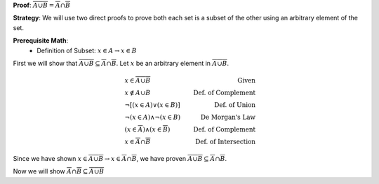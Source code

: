 **Proof**: :math:`\overline{A \cup B} = \overline{A} \cap \overline{B}`

**Strategy**: We will use two direct proofs to prove both each set is a subset of the other using an arbitrary element of the set.

**Prerequisite Math**: 
    * Definition of Subset: :math:`x \in A \rightarrow x \in B` 

First we will show that :math:`\overline{A \cup B} \subseteq \overline{A} \cap \overline{B}`. Let :math:`x` be an arbitrary element in :math:`\overline{A \cup B}`. 

.. math::
            \begin{align}
            & x \in \overline{A \cup B} & \text{Given} \\
            & x \notin A \cup B & \text{Def. of Complement} \\
            & \neg [ (x \in A) \vee (x \in B) ] & \text{Def. of Union} \\
            & \neg (x \in A) \wedge \neg (x \in B) & \text{De Morgan's Law} \\
            & (x \in \overline{A}) \wedge (x \in \overline{B}) & \text{Def. of Complement} \\
            & x \in \overline{A} \cap \overline{B} & \text{Def. of Intersection}
            \end{align}

Since we have shown :math:`x \in \overline{A \cup B} \rightarrow x \in \overline{A} \cap \overline{B}`, we have proven :math:`\overline{A \cup B} \subseteq \overline{A} \cap \overline{B}`.

Now we will show :math:`\overline{A} \cap \overline{B} \subseteq \overline{A \cup B}`
